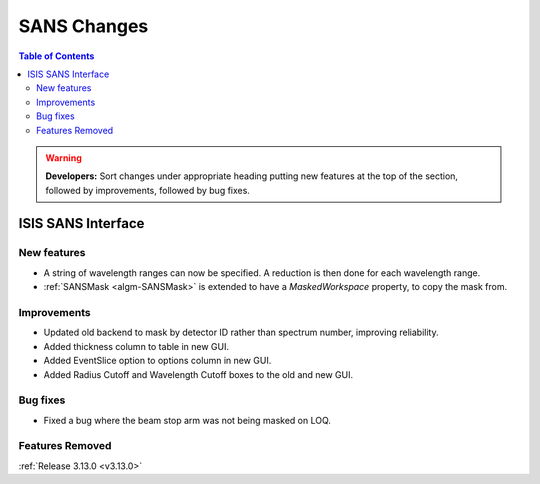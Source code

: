 ============
SANS Changes
============

.. contents:: Table of Contents
   :local:

.. warning:: **Developers:** Sort changes under appropriate heading
    putting new features at the top of the section, followed by
    improvements, followed by bug fixes.

ISIS SANS Interface
----------------------------

New features
############
* A string of wavelength ranges can now be specified. A reduction is then done for each wavelength range.
* :ref:`SANSMask <algm-SANSMask>` is extended to have a `MaskedWorkspace` property, to copy the mask from.

Improvements
############
* Updated old backend to mask by detector ID rather than spectrum number, improving reliability. 

* Added thickness column to table in new GUI.
* Added EventSlice option to options column in new GUI.
* Added Radius Cutoff and Wavelength Cutoff boxes to the old and new GUI.

Bug fixes
#########
* Fixed a bug where the beam stop arm was not being masked on LOQ.

Features Removed
################


:ref:`Release 3.13.0 <v3.13.0>`
